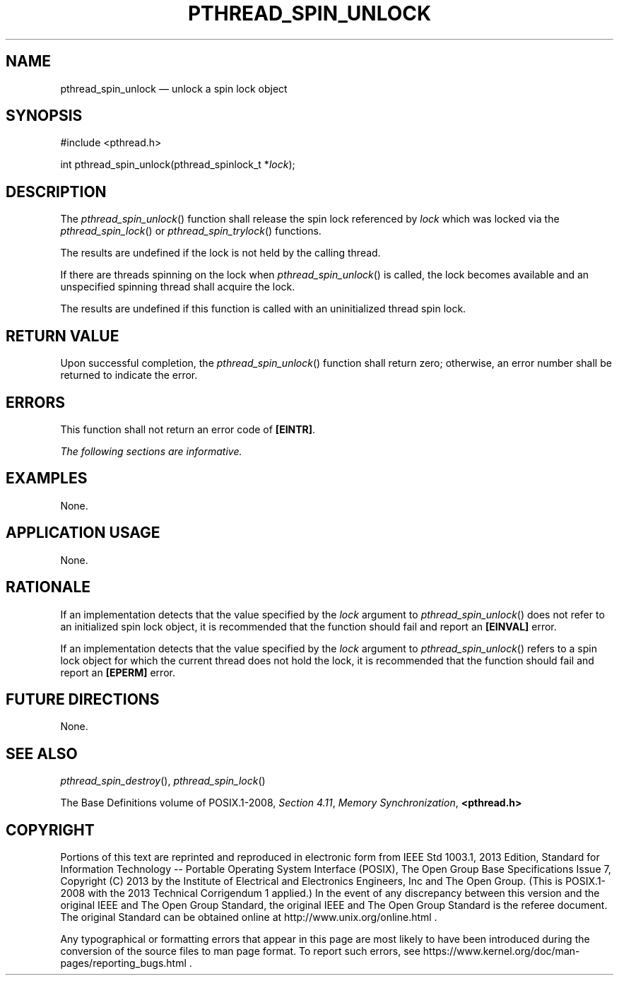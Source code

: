'\" et
.TH PTHREAD_SPIN_UNLOCK "3" 2013 "IEEE/The Open Group" "POSIX Programmer's Manual"

.SH NAME
pthread_spin_unlock
\(em unlock a spin lock object
.SH SYNOPSIS
.LP
.nf
#include <pthread.h>
.P
int pthread_spin_unlock(pthread_spinlock_t *\fIlock\fP);
.fi
.SH DESCRIPTION
The
\fIpthread_spin_unlock\fR()
function shall release the spin lock referenced by
.IR lock
which was locked via the
\fIpthread_spin_lock\fR()
or
\fIpthread_spin_trylock\fR()
functions.
.P
The results are undefined if the lock is not held by the
calling thread.
.P
If there are threads spinning on the lock when
\fIpthread_spin_unlock\fR()
is called, the lock becomes available and an unspecified spinning
thread shall acquire the lock.
.P
The results are undefined if this function is called with an
uninitialized thread spin lock.
.SH "RETURN VALUE"
Upon successful completion, the
\fIpthread_spin_unlock\fR()
function shall return zero; otherwise, an error number shall be
returned to indicate the error.
.SH ERRORS
This function shall not return an error code of
.BR [EINTR] .
.LP
.IR "The following sections are informative."
.SH EXAMPLES
None.
.SH "APPLICATION USAGE"
None.
.SH RATIONALE
If an implementation detects that the value specified by the
.IR lock
argument to
\fIpthread_spin_unlock\fR()
does not refer to an initialized spin lock object, it is recommended
that the function should fail and report an
.BR [EINVAL] 
error.
.P
If an implementation detects that the value specified by the
.IR lock
argument to
\fIpthread_spin_unlock\fR()
refers to a spin lock object for which the current thread does not
hold the lock, it is recommended that the function should fail
and report an
.BR [EPERM] 
error.
.SH "FUTURE DIRECTIONS"
None.
.SH "SEE ALSO"
.IR "\fIpthread_spin_destroy\fR\^(\|)",
.IR "\fIpthread_spin_lock\fR\^(\|)"
.P
The Base Definitions volume of POSIX.1\(hy2008,
.IR "Section 4.11" ", " "Memory Synchronization",
.IR "\fB<pthread.h>\fP"
.SH COPYRIGHT
Portions of this text are reprinted and reproduced in electronic form
from IEEE Std 1003.1, 2013 Edition, Standard for Information Technology
-- Portable Operating System Interface (POSIX), The Open Group Base
Specifications Issue 7, Copyright (C) 2013 by the Institute of
Electrical and Electronics Engineers, Inc and The Open Group.
(This is POSIX.1-2008 with the 2013 Technical Corrigendum 1 applied.) In the
event of any discrepancy between this version and the original IEEE and
The Open Group Standard, the original IEEE and The Open Group Standard
is the referee document. The original Standard can be obtained online at
http://www.unix.org/online.html .

Any typographical or formatting errors that appear
in this page are most likely
to have been introduced during the conversion of the source files to
man page format. To report such errors, see
https://www.kernel.org/doc/man-pages/reporting_bugs.html .
